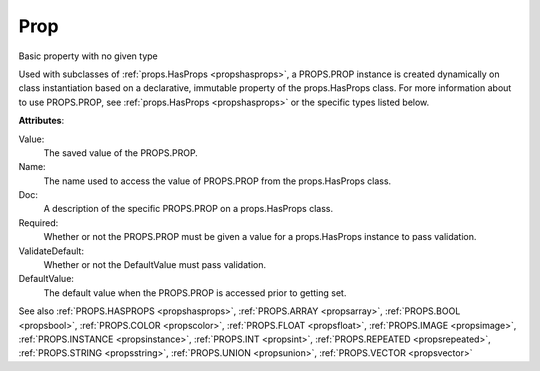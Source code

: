 .. _propsprop:

Prop
====

.. class:: props.Prop

Basic property with no given type

Used with subclasses of :ref:`props.HasProps <propshasprops>`, a PROPS.PROP instance is
created dynamically on class instantiation based on a declarative,
immutable property of the props.HasProps class. For more information
about to use PROPS.PROP, see :ref:`props.HasProps <propshasprops>` or the specific
types listed below.

**Attributes**:

Value:
    The saved value of the PROPS.PROP.

Name:
    The name used to access the value of PROPS.PROP from the
    props.HasProps class.

Doc:
    A description of the specific PROPS.PROP on a props.HasProps
    class.

Required:
    Whether or not the PROPS.PROP must be given a value for a
    props.HasProps instance to pass validation.

ValidateDefault:
    Whether or not the DefaultValue must pass
    validation.

DefaultValue:
    The default value when the PROPS.PROP is accessed
    prior to getting set.

See also :ref:`PROPS.HASPROPS <propshasprops>`, :ref:`PROPS.ARRAY <propsarray>`, :ref:`PROPS.BOOL <propsbool>`, :ref:`PROPS.COLOR <propscolor>`, :ref:`PROPS.FLOAT <propsfloat>`, :ref:`PROPS.IMAGE <propsimage>`, :ref:`PROPS.INSTANCE <propsinstance>`, :ref:`PROPS.INT <propsint>`, :ref:`PROPS.REPEATED <propsrepeated>`, :ref:`PROPS.STRING <propsstring>`, :ref:`PROPS.UNION <propsunion>`, :ref:`PROPS.VECTOR <propsvector>`

